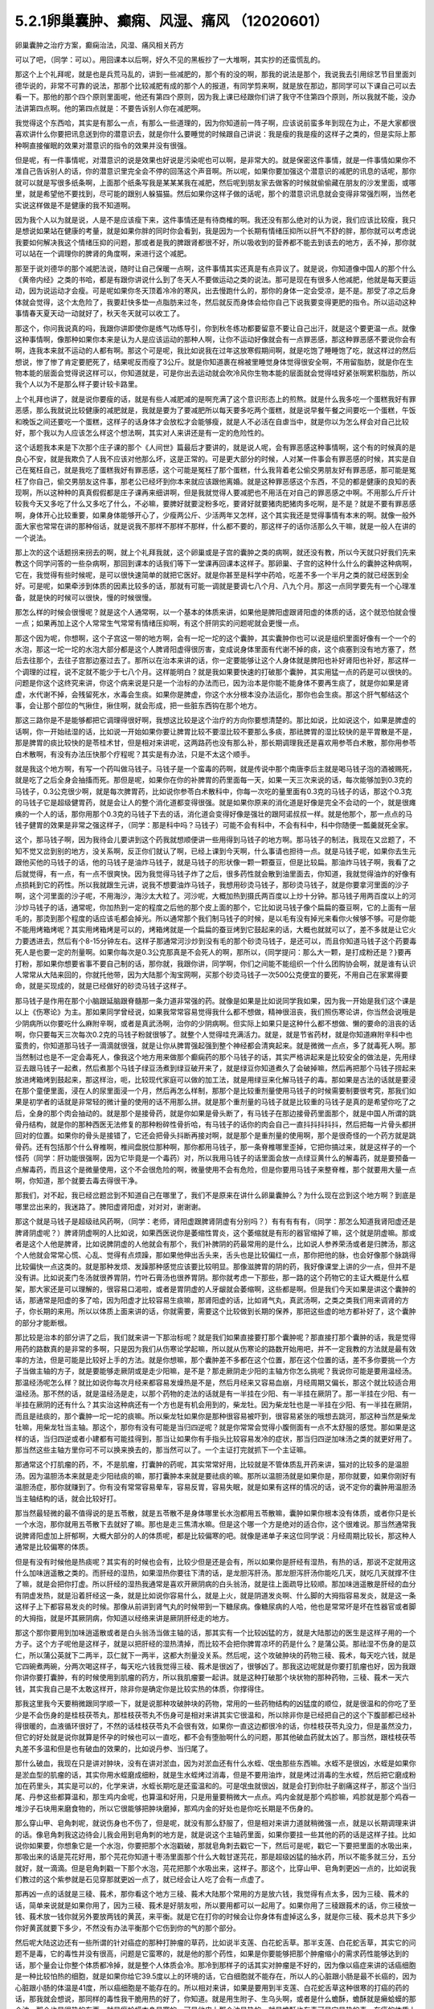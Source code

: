 5.2.1卵巢囊肿、癫痫、风湿、痛风 （12020601）
=============================================

卵巢囊肿之治疗方案，癫痫治法，风湿、痛风相关药方

可以了吧，（同学：可以）。用回课本以后啊，好久不见的黑板抄了一大堆啊，其实抄的还蛮慌乱的。

那这个上个礼拜呢，就是也是兵荒马乱的，讲到一些减肥的，那个有的没的啊，那我的说法是那个，我说我去引用综艺节目里面刘德华说的，非常不可靠的说法，那那个比较减肥有成的那个人的报道，有同学剪来啊，就是放在那边，那同学可以下课自己可以去看一下。那他的那个四个原则里面呢，他还有第四个原则，因为我上课已经跟你们讲了我守不住第四个原则，所以我就不能，没办法讲第四点啊。他的第四点就是：不要告诉别人你在减肥啊。

我觉得这个东西哈，其实是有那么一点，有那么一些道理的，因为你知道前一阵子啊，应该说前蛮多年到现在为止，不是大家都很喜欢讲什么你要把讯息送到你的潜意识去，就是你什么要睡觉的时候跟自己讲说：我是瘦的我是瘦的这样子之类的，但是实际上那种啊直接催眠的效果对潜意识的指令的效果并没有很强。

但是呢，有一件事情呢，对潜意识的说是效果也好说是污染呢也可以啊，是非常大的。就是保密这件事情，就是一件事情如果你不准自己告诉别人的话，你的潜意识里完全会不停的回荡这个声音啊。所以呢，如果你要加强这个潜意识的减肥的讯息的话呢，那你就可以就是写很多纸条啊，上面那个纸条写我是某某某我在减肥，然后呢到朋友家去做客的时候就偷偷藏在朋友的沙发里面，或哪里，就是希望他不要找到，尽可能的跟别人躲猫猫。然后如果你这样子做的话呢，那个的潜意识讯息就会变得非常强烈啊，当然老实说这样做是不是健康的我不知道啊。

因为我个人以为就是说，人是不是应该瘦下来，这件事情还是有待商榷的啊。我还没有那么绝对的认为说，我们应该比较瘦，我只是想说如果站在健康的考量，就是如果你胖的同时你会看到，我是因为一个长期有情绪压抑所以肝气不舒的胖，那你就可以考虑说我要如何解决我这个情绪压抑的问题，那或者是我的脾跟肾都很不好，所以吸收到的营养都不能去到该去的地方，丢不掉，那你就可以站在一个调理你的脾肾的角度啊，来进行这个减肥。

那至于说刘德华的那个减肥法说，随时让自己保暖一点啊，这件事情其实还真是有点异议了。就是说，你知道像中国人的那个什么《黄帝内经》之类的书哈，都是有跟你讲说什么到了冬天人不要做运动之类的说法。那可是现在有很多人他减肥，他就是每天要运动，因为说运动才会瘦。可是呢如果你冬天顶着冷冷的寒风，出去慢跑什么的，那你的身体一定会受凉，是不是。那受了凉之后身体就会觉得，这个太危险了，我要赶快多垫一点脂肪来过冬，然后就反而身体会给你自己下说我要变得更肥的指令。所以运动这种事情春天夏天动一动就好了，秋天冬天就可以收工了。

那这个，你问我说真的吗，我跟你讲即使你是练气功练导引，你到秋冬练功都要留意不要让自己出汗，就是这个要更温一点。就像这种事情啊，像那种如果你本来是认为人是应该运动的那种人啊，让你不运动好像就会有一点罪恶感，那这种罪恶感不要说你会有啊，连我本来就不运动的人都有啊。那这个可是呢，我比如说我在过年这放寒假期间啊，就是吃饱了睡睡饱了吃，就这样过的然后想说，惨了惨了肯定要肥死了，结果呢反而瘦了3公斤。就是你知道裹在棉被里睡觉身体觉得很安全啊，不用留脂肪，就是你在生物本能的层面会觉得说这样可以，你知道就是，可是你出去运动就会吹冷风你生物本能的层面就会觉得哇好紧张啊累积脂肪，所以我个人以为不是那么样子要计较卡路里。

上个礼拜也讲了，就是说你要瘦的话，就是有些人减肥减的是啊充满了这个意识形态上的煎熬。就是什么我多吃一个蛋糕我好有罪恶感，那么我就说比较健康的减肥就是，我就是要为了要减肥所以每天要多吃两个蛋糕，就是说早餐午餐之间要吃一个蛋糕，午饭和晚饭之间还要吃一个蛋糕，这样子的话身体才会放松才会能够瘦，就是人不必活在自虐当中，就是你以为怎么样会对自己比较好，那个我以为人应该怎么样这个想法啊，其实对人来讲还是有一定的危险性的。

这个话题我本来是下次那个庄子课的那个《人间世》篇最后才要讲的，就是说人呢，会有罪恶感这种事情啊，这个有的时候真的是良心不安，就是我欺负了人我不应该对他那么坏，这是正常的。可是更大部分的时候，人对某一件事会有罪恶感的时候，其实是自己在冤枉自己，就是我吃了蛋糕我好有罪恶感，这个可能是冤枉了那个蛋糕，什么我背着老公偷交男朋友好有罪恶感，那可能是冤枉了你自己，偷交男朋友这件事，那老公已经坏到你本来就应该跟他离婚。就是这种罪恶感这个东西，不见的都是健康的良知的表现啊，所以这种种的真真假假都是庄子课再来细讲啊，但是我就觉得人要减肥也不用活在对自己的罪恶感之中啊。不用那么斤斤计较我今天又多吃了什么又多吃了什么，不必嘛，要脾好就要淀粉多吃，要肾好就要猪肉肥猪肉多吃啊，是不是？就是不要有罪恶感啊，身体开心比较重要，如果身体能够开心了，少瘦两公斤、少活两年又怎样，这个其实我还是觉得事情有本末的啊。就像一般外面大家也常常在讲的那种俗话，就是说我不那样不那样不那样，什么都不要的，那这样子的话你活那么久干嘛，就是一般人在讲的一个说法。

那上次的这个话题拐来拐去的啊，就上个礼拜我就，这个卵巢或是子宫的囊肿之类的病啊，就还没有教，所以今天就只好我们先来教这个同学问答的一些杂病啊，那回到课本的话我们等下一堂课再回课本这样子。那卵巢、子宫的这种什么什么的囊肿这种病啊，它在，我觉得有些时候呢，是可以很快速简单的就把它医好。就是你甚至是科学中药哈，吃差不多一个半月之类的就已经医到全好。可是呢，如果牵涉到体质的因素比较多的话，那就有可能一调就是要调七八个月、八九个月。那这一点同学要先有一个心理准备，就是快的时候可以很快，慢的时候很慢。

那怎么样的时候会很慢呢？就是这个人通常啊，以一个基本的体质来讲，如果他是脾阳虚跟肾阳虚的体质的话，这个就恐怕就会慢一点；如果再加上这个人常常生气常常有情绪压抑啊，有这个肝阴实的问题呢就会更慢一点。

那这个因为呢，你想啊，这个子宫这一带的地方啊，会有一坨一坨的这个囊肿，其实囊肿你也可以说是组织里面好像有一个一个的水泡，那这一坨一坨的水泡大部分都是这个人脾肾阳虚得很厉害，变成说身体里面有代谢不掉的痰，这个痰塞到没有地方塞了，然后去往那个，去往子宫那边塞过去了。那所以在治本来讲的话，你一定要能够让这个人身体就是脾阳也补好肾阳也补好，那这样一个调理的过程，说不定就不能少于七八个月。这样能明白？就是我如果要快速的打破那个囊肿，其实用猛一点的药是可以很快的。问题是你这个这终究来讲，你这个病来说是只是一个治标的办法而已，因为治本是你能不能身体不要再生痰了，就是你如果是肾虚，水代谢不掉，会残留死水，水毒会生痰。如果你是脾虚，你这个水分根本没办法运化，那你也会生痰。那这个肝气郁结这个事，会让那个部位的气揪住，揪住啊，就会形成，把一些脏东西钩在那个地方。

那这三路你是不是能够都把它调理得很好啊，我想这比较是这个治疗的方向你要想清楚的。那比如说，比如说这个，如果是脾虚的话啊，你一开始祛湿的话，比如说一开始如果你要让脾胃比较不要湿比较不要那么多痰，那祛脾胃的湿比较快的是平胃散是不是，那是脾胃的痰比较快的是苓桂术甘，但是相对来讲呢，这两路药也没有那么补，那长期调理我还是喜欢用参苓白术散，那你用参苓白术散啊，有没有办法压快那个疗程呢？其实是有办法，只是不太这个顺手。

就是我这个地方啊，有写一个药叫做马钱子。马钱子是一个蛮毒的药啊，就是传说中那个南唐李后主就是喝马钱子泡的酒被赐死，就是吃了之后全身会抽搐而死。那但是呢，如果你在你的补脾胃的药里面每一天，如果一天三次来说的话，每次能够加到0.3克的马钱子，0.3公克很少啊，就是每次脾胃药，比如说你参苓白术散科中，你每一次吃的量里面有0.3克的马钱子的话，那这个0.3克的马钱子它是超级健胃药，就是会让人的整个消化道都变得很强。就是如果你原来的消化道是好像是完全不会动的一个，就是很瘫痪的一个人的话，那你用那个0.3克的马钱子下去的话，消化道会变得好像是强壮的跟阿诺叔叔一样。就是他那个，那一点点的马钱子健胃的效果是非常之强这样子，（同学：那是科中吗？马钱子）可能不会有科中，不会有科中，科中你随便一瓢羹就死全家。

这个，那马钱子啊，因为我待会儿要讲到这个药我就想顺便讲一些用得到马钱子的地方啊。那马钱子的制法，我现在又岔题了，不知不觉又岔到别的地方，没关系啊，反正你们就认了啊，已经上课到今天啊，什么事请也担待一点。就是马钱子呢，如果你去生元跟他买他的马钱子的话，他的马钱子是油炸马钱子，就是马钱子的形状像一颗一颗蚕豆，但是比较扁。那油炸马钱子啊，我看了之后就觉得，有一点，有一点不很爽快。因为我觉得马钱子炸了之后，很多药性就会散到油里面去，你知道，我就觉得油炸的好像有点损耗到它的药性。所以我就跟生元讲，说我不想要油炸马钱子，我想用砂烫马钱子，那砂烫马钱子，就是你要拿河里面的沙子啊，这个河里面的沙子呢，不用海沙，海沙太大粒了。河沙呢，大概加热到摄氏两百度以上炒十分钟。那马钱子用两百度以上的河沙炒马钱子的话，通常呢，你加热到一定的程度之后他的那个皮上面的那个，它比如说马钱子像个扁扁的蚕豆啊，它的上面有一层毛的，那烫到那个程度的话应该毛都会掉光。所以通常那个我们制马钱子的时候，是以毛有没有掉光来看你火候够不够。可是你能不能用烤箱烤呢？其实用烤箱烤是可以的，烤箱烤就是一个扁扁的蚕豆烤到它鼓起来的话，大概也就就可以了，差不多就是让它火力要透进去，然后有个8-15分钟左右。这样子那通常河沙炒到没有毛的那个砂烫马钱子，是还可以，而且你知道马钱子这个药要毒死人是也要一定的剂量啊。如果你每次是0.3公克那真是不会死人的啊，那所以，{同学提问：那么大一颗，是打成粉还是？}要再打粉，那如果你想要省事不要自己制的话，那你就，我跟你讲，同学啊，你们之间能不能组织一个什么团购协会啊，就是谁有认识人常常从大陆来回的，你就托他带，因为大陆那个淘宝网啊，买那个砂烫马钱子一次500公克便宜的要死，不用自己在家累得要命，就是买现成的，就是已经做好的砂烫马钱子这样子。

那马钱子是作用在那个小脑跟延脑跟脊髓那一条力道非常强的药。就像是如果是比如说同学我如果，因为我一开始是我们这个课是以上《伤寒论》为主。那如果同学曾经说，如果我常常容易觉得我什么都不想做，精神很沮丧，我们照伤寒论讲，你当然会说哦是少阴病所以你要吃什么麻附辛啊，或者是真武汤啊，治你的少阴病啊。但实际上如果只是这种什么都不想做、懒的要命的沮丧的话啊，你只要每天三次每次0.2克的马钱子粉就很够了。就整个人觉得哇充满活力。就是，就是节省药材，就是你知道麻附辛科中也蛮贵的，你知道那马钱子一滴滴就很强，就是让你从脾胃强起强到整个神经都会清爽起来。就是微微一点点，多了就毒死人啊。那当然制过也是不一定会毒死人，像我这个地方用来做那个癫痫药的那个马钱子的话，其实严格讲起来是比较安全的做法是，先用绿豆去跟马钱子一起煮，然后煮那个马钱子绿豆汤煮到绿豆破开来了，就是绿豆你知道煮久了会破掉嘛，然后再把那个马钱子捞起来放进烤箱烤到鼓起来，那这样治，呃，比较现代家庭可以做的加工法，就是用绿豆来化解马钱子的毒。那如果是古法的话就是要浸在那个童便里面，浸在人的尿里面浸一个月，然后再怎么样制，那那个是比较重剂量使用马钱子的时候需要制要很考究，那我们如果是初学者的话就是非常轻的微计量的使用的话不用那么拼。就是那个重剂量的马钱子就是比较重的马钱子是真的是希望你吃了之后，全身的那个肉会抽动的。就是那个是接骨药，就是你如果是骨头断了，有马钱子在那边接骨药里面那个，就是中国人所谓的跳骨丹结构，就是你的那种西医无法修复的那种粉碎性骨折哈，有马钱子的话你的肉会自己一直抖抖抖抖抖，然后把每一片骨头都拼回对的位置。如果你的骨头是接错了，它还会把骨头抖断再接对啊，就是那个是重剂量的使用啊，那个是很奇怪的一个药方就是跳骨药。还有包括那个什么脊椎啊，椎间盘脱位那种啊，那你都用马钱子，那一条脊椎哪里歪掉，它把你搞过来，就是这样子的一个怪药（同学：肝功能很强啊，因为它毕竟是一个毒药）对，所以我用马钱子的话里面会放一点绿豆黄什么的解毒药，就是要预备一点解毒药，而且这个是微量使用，这个不会很危险的啊，微量使用不会有危险，但是你要用马钱子来整脊椎，那个就要用大量一点啊，你知道，那个就要去毒去得很干净。

那我们，对不起，我已经岔题岔到不知道自己在哪里了，我们不是原来在讲什么卵巢囊肿么？为什么现在岔到这个地方啊？到底是哪里岔出来的，我迷路了。脾阳虚肾阳虚，对对对，谢谢谢。

那这个就是马钱子是超级祛风药啊，（同学：老师，肾阳虚跟脾肾阴虚有分别吗？）有有有有有，（同学：那怎么知道我肾阳虚还是脾肾阴虚呢？）脾肾阴虚啊的人比如说，如果西医说你是萎缩性胃炎，这个萎缩就是有形的器官缩掉了嘛，这个就是阴虚嘛。那或者是这个人他是脾肾，比如说脾阴虚的人他就会有那个，我们补脾阴的药最常用的是什么，比如说人参养荣汤或者是归脾汤，那这个人他就会常常心慌、心乱、觉得有点烦躁，那如果他伸出舌头来，舌头也是比较偏红一点，那你把他的脉，也会好像那个脉跳得比较偏快一点这类的。就是那种发烦、发躁那种感觉应该要比较明显。那像滋脾胃的阴的药，我好像课堂上讲的少一点，但并不是没有讲。比如说麦门冬汤就很养胃阴，竹叶石膏汤也很养胃阴。那你就考虑一下那些，那一路的这个药物它的主证大概是什么框架，那大家还是可以理解的，很容易口渴啦，或者是胃阴虚的人牙龈就会萎缩啊，这些都是啊。但是我们今天如果是讲这个囊肿的话，那通常是阳虚的多了哈，因为阳虚才比较容易生痰嘛，那肾阳虚的话，比如肾气丸，真武汤啊，之类之类我们用来调肾的方子，你长期的来用。所以以体质上面来讲的话，你就需要，需要这个比较做到长期的保养，那把这些虚的地方都补好了，这个囊肿的部分才能断根。

那比较是治本的部分讲了之后，我们就来讲一下那治标呢？就是我们如果直接要打那个囊肿呢？那直接打那个囊肿的话，我是觉得用药的路数真的是非常的多啊，只是因为我们从伤寒论学起嘛，所以就从伤寒论的路数开始用吧，并不一定我教的方法就是最有效率的方法，但是可能是比较好上手的方法。就是你想嘛，那个囊肿差不多都在这个位置，那在这个位置的话，差不多你要挑一个方子当做主轴的方子，就是要能够走厥阴或是走少阳嘛，是不是？那走厥阴走少阳的主轴方你怎么挑呢？我说你可能是要用温经汤。那温经汤呢怎么样？就比如说你每次月经来都容易发燥热是不是，然后月经来又容易血崩，月经周期又偏长，那这个就比较适合用温经汤。那不然的话，就是温经汤是走，以那个药物的走法的话就是有一半挂在少阳、有一半挂在厥阴了。那一半挂在少阳、有一半挂在厥阴的还有什么？其实治这种病还有一个方也是有机会用到的，柴龙牡。因为柴龙牡也是一半挂在少阳、有一半挂在厥阴，而且是祛痰的，那个囊肿一坨一坨的痰嘛。所以柴龙牡如果你是那种很容易被吓到，很容易紧张的哦想去跳河，那这种当然是柴龙牡嘛，用柴龙牡当主轴。那这个，那你有没有可能是当归四逆呢？就是你常常会觉得小腹侧面有一点不太舒服的感觉。那如果是这样的话，当归四逆或者小建都有可能挂得到，那当让如果你有手指头比较容易发冷的症状，那当归四逆加味汤之类的就更好用了。那当然这些主轴方里你可不可以换来换去的，那当然可以了。一个主证打完就抓下一个主证嘛。

那通常这个打肌瘤的药，不，不是肌瘤，打囊肿的药呢，其实常常好用，比较就是不管体质乱开药来讲，猫对的比较多的是温胆汤。因为温胆汤本来就是走少阳祛痰的嘛，那打囊肿本来就是要祛痰的嘛。那所以温胆汤就是如果你是，那你就要，如果你刚好有温胆汤症，那你就赚到了。你有没有常常容易晕车，容易反胃，容易失眠，就是如果有这样的情况的话，说不定你的囊肿用温胆汤当主轴结构的话，就会比较好打。

那当然最轻微的最不值得说的是五苓散，就是五苓散不是身体哪里长水泡都用五苓散嘛，囊肿如果你根本没有体质，或者你只是长一个水泡，那你就用五苓散下去就好了嘛。那也是走三焦清水嘛。但是这个哪一个方是绝对的适合你，这个很难说。那当然通常我说脾肾阳虚加上肝郁啊，大概大部分的人的体质呢，都是比较偏寒的吧。就像是递单子来这位同学说：月经周期比较长，那这种人通常是比较偏寒的体质。

但是有没有时候他是热痰呢？其实有的时候也会有，比较少但是还是会有，所以如果你是肝经有湿热，有热的话，那说不定就用这什么加味逍遥散之类的。而肝经的湿热，如果湿热你要往下清的话，是龙胆泻肝汤。那龙胆泻肝汤你能吃几天，就吃几天就撑不住了嘛，就是会把你打虚。所以肝经的湿热我通常是喜欢开厥阴病的白头翁汤，就是往上面疏导比较顺。那加味逍遥散是肝经的血分有阴虚发热，就是沿着肝经这一条，就是比如说你容易什么，就是上火，就是阴道发炎啊、什么脚的大拇指容易发炎，就是这一条这样子上下都容易发炎的时候。那像从前讲到肾气丸的时候带到一下糖尿病。像糖尿病的人哈，他也是常常坏是坏在性器官或者脚的大拇指，就是坏其厥阴病，你知道以经络来讲是厥阴肝经走的地方。

那这个那你要用到加味逍遥散或者是白头翁汤当做主轴的话，那其实有一个比较凶猛的方，就是大陆那边的医生是这样子用的一个方子。这个方子呢他是这样子，就是以把肝经的湿热清掉，而比较不会把你脾胃凉坏的药是什么？是蒲公英。那祛湿不伤身的是苡仁，所以蒲公英就下二两半，苡仁就下一两半，这都大剂量没关系。然后呢，这个攻破肿块的药物三稜、莪术，每天吃六钱，就是它四碗煮两碗，分两次喝这样子，每天吃六钱我觉得三稜、莪术是很凶了，很够凶了。那我这边呢就是你要打肌瘤也好，因为我跟你讲你要打囊肿，有的时候使用到肌瘤的药方，所以我肌瘤要一起讲。就是这种打破那个块状物的那种药物，三稜、莪术一天六钱，其实我自己是不太敢这样开，除非你是确定你是比较实热的体质，你撑得住。

那我这里我今天要稍微跟同学顺一下，就是说那种攻破肿块的药物，常用的一些药物结构的凶猛度的顺位，就是很温和的你吃了至少是不会伤身的是桂枝茯苓丸，那桂枝茯苓丸不伤身可是相对来讲其实它很温和，所以除非你是已经把自己的这个下腹部都已经补得很暖的，血液循环很好了，不然的话桂枝茯苓丸不会很有效，如果你一直这边都很冷的话，你桂枝茯苓丸没力，但是虽然没力，但它的好处就是说你就算是怀孕的时候也可以一直吃，都不会有堕胎啊什么的问题，那其他破血药就太凶了。那当然，跟桂枝茯苓丸差不多温和但是也有破血的效果的，比如说丹参、当归尾了。

那什么破血，我现在只是讲对肿块，没有在讲对淤血，因为对淤血还有什么水蛭、氓虫那些东西嘛。水蛭不是很凶，水蛭是如果你是淤血型的肌瘤的话，其实你用水蛭磨成细粉，就是生水蛭烤过消毒，但是不要用油炸，就是烤过消毒的生水蛭，然后把它磨成粉加在药里头，其实是可以的，化学来讲，水蛭长期吃是还蛮温和的。可是氓虫就很凶，就是会打到你肚子剧痛这样子，那这个当归尾、丹参这些都算温和，那生鸡内金呢，也算温和好用，只是用量要稍微大一点点。鸡内金就是那个鸡胗嘛，鸡胗就是那个鸡吞一堆沙子石块用来磨食物的，所以它很能够把肿块磨掉，那鸡内金的好处也是你吃长期是不伤身的。

那么穿山甲、皂角刺呢，就说伤身也不伤了，但是呢，就没有那么舒服了，但是相对来讲力道就稍微强一点，就是以长期调理来讲的话。像皂角刺我这边待会儿我会用到皂角刺的地方是，就是说这个主轴药里面，如果你要挂一些其他的药的话是这样子挂。比如说你如果要，你想象它是一个水泡，你要把那个水泡戳破，那就皂角刺去戳它一下，然后可是呢，戳它一下要把里面的水吸出来，那吸出来的话是芫花好用，那个芫花你知道十枣汤里面那个什么大戟甘遂芫花，那是超级凶猛的抽水药，所以不能多就三分，五分就好，就一滴滴。但是皂角刺戳一下那个水泡，芫花把那个水吸出来，这样子。那这个，比穿山甲、皂角刺更凶一点的，比如说我们教过的这个紫参就是石见穿那就更凶一点了，就已经会让人吃了会有一点虚了。

那再凶一点的话就是三稜、莪术，那你看这个地方三稜、莪术大陆那个常用的方是放六钱，我觉得有点太多，因为三稜、莪术的话，简单来说就是如果你用了，因为三稜、莪术是好朋友啦，所以要用都可以一起用了。如果你用了三稜跟莪术的话，你三稜放一钱、莪术放一钱你就另外要放两钱的黄芪，来平衡。就是它在打你的时候会让你身体有虚掉这么多，就是你三稜、莪术总共下多少你好黄芪就要下多少，不然没有办法平衡那个它伤到你的气的那个部分。

然后呢大陆这边还有一些所谓的针对癌症的那种打肿瘤的草药，比如说半支莲、白花蛇舌草。那半支莲、白花蛇舌草，其实它的问题不是毒，它的毒性并没有很高，问题是它蛮寒的，就是他的那个药性，如果是你要能够把那个肿瘤缩小的需求药性能够达到的话，那个量会让你整个体质都冷掉，就是整个人体质会冷。那冷到那样子的话其实对肿瘤是不好的，因为像以癌症来讲的话癌细胞是一种比较怕热的细胞，就是如果你给它39.5度以上的环境的话，它白细胞就不能存在，所以人的心脏跟小肠是最不长癌的，因为心脏跟小肠的体温是41度，所以癌细胞是不能存在的。所以相对来讲，如果是要用到半支莲、白花蛇舌草这种很寒的打癌的药的话，那我就会想说，那同样的毒性我干脆用热的好了，你知道。就是用生附子、生乌头啊，或者是什么蟾酥，蟾酥就是癞蛤蟆的那个油，那个也是很热的东西。就是癞蛤蟆本身是寒的，可是他皮上那个油是热的。就是蟾酥也有毒可是它是热的毒，在癌的体质上是比较好。

那至于说雷公藤这种抗癌的药草的话，那雷公藤是根本本身就是很毒的草药，那你用雷公藤的话，我建议你还不如好好地躺进豪华的西医院做化疗，做手术算了。你知道就是以得失来讲，吃中药没有比较赚，有这种让人觉得为什么要吃中药，没有比较好啊。

大概是这样的一个顺位，所以这个方子它三稜、莪术用六钱，我就觉得有病则病受之。也就是说你如果你用的是这个方的话，那他的疗程是十五天一个疗程。首先这是肝有湿热的啊，就如果你是寒的体质，这个方说不定就根本不适合了，但是你就以十五天为一个疗程，你吃了十五天，那你如果觉得好像有哪里有虚到，你赶快喝一点黄芪水什么的补起来，然后呢你十五天之后赶快去西医院。请问检查这个囊肿西医院是怎么检查？是超音波还是照什么东西？（同学：超音波啊）怎么检查？就是你就十五天之后去西医院做个检查，看看有没有小一半。如果没有小一半就算不对路，你就不要用这个方了。就是第十五天你就要去看看有没有实际疗效，没有的话就没有那么好用。

那如果你用我们已经学过的主轴方来挂药的话，那你说那个地方是一坨痰，那祛痰的药嘛，你里面放一点生半夏、生天南星。天南星比较凶一点，所以我通常不会放到这么多，我就只放少一点就可以了。就是半夏祛水水痰，天南星祛风痰，白芥子祛皮里膜外痰，就是这种祛痰药可以放点。因为这种主轴药方你可能是喝很久的。所以就挂的不用太多。

那如果有一坨脏器，如果一坨硬邦邦的块状物的话，那你不要用有毒的药的话，让块状物软下来，那还是生牡蛎壳跟海藻的搭配是很好用的。就是一坨痰块的情况，那牡蛎壳和海藻是可以加的。

那祛湿的话，仙鹤草是，其实祛湿啊，土茯苓跟仙鹤草你说祛湿，不如说是祛风了。那仙鹤草比较是能够祛湿又能祛血里面的风，那土茯苓我加的话就是加六钱起跳。那土茯苓这个药我很喜欢，因为土茯苓在祛湿的时候它那个祛风祛湿的效果虽然不强烈，可是这个药可以钻到很深。也就是说如果一个人他的头痛，是那种头壳里面在痛上的那种头痛，那种通常我们称之为头风。那头风病那个脑子里面有风，要用土茯苓才能把脑子里面的风勾出来。所以以剔骨搜风的药性来讲，土茯苓好。那当然你说剔骨搜风我能不能用别的药，可以啊，蜈蚣也剔骨搜风啊，可是蜈蚣你能吃几条？就是好像很多人用土茯苓比较温和的像吃芋头一样不是很好嘛，所以我就觉得土茯苓不错，那土茯苓以剔骨搜风来讲六钱够了，如果以治那个梅毒来讲用到一两以上。那仙鹤草是血里面的风跟湿都能够抽掉，所以这样子的话这个搭配可以。

那至于说这个地方有淤，你说是淤血有时候是气不通造成的，那你要顺气，那顺气的话，我想菖蒲益母草香附加在一起都是可以的。那你要加一点绿橘子皮陈皮青皮都可以。那抽水的话，我刚刚讲了皂角刺、醋炒芫花再加一点猪苓，就是同样是利水：茯苓比较是去利那个水运转的能量，那猪苓比较是利那个有形的水，所以猪苓二钱也可以放下去。

那所以呢，如果你是要治这个，一个卵巢囊肿，如果要从体质调起的话，这个话我今天只能关起门在自己班上讲。如果你是一个医生去给一个人开药，跟他讲说，你要吃这个煎剂，然后另外科中要吃补脾胃跟补肾的药，然后还要每天要吞这个药丸。那病人会觉得太麻烦了吧，病人会觉得我根本撑不住这个漫长的七个月，我到底要吃多少药啊，药都吃得比饭多了。所以也只能够就是关起门来我私房话讲一讲，就是你必须主证要抓的很精准，然后呢能够把这些药一个一个都让它们到位。然后每吃一段短时间就去西医院让人家帮你做一次诊察，看看有没有改善。如果吃了一个月两个月都没有改善的话，一定要稍微反省一下：是不是我总用药的路数没有用得很好这样子。

那因为说到囊肿其实也是要套用到那个治肌瘤的方子，所以子宫肌瘤的方子我也顺便说一下，因为这个药吃也是得吃的。就是我们如果是学经方呢，大概最基本常识就是说，子宫肌瘤就用桂枝茯苓丸，可是呢，我就说桂枝茯苓丸呢，你体质不够暖就不太有用。所以如果你要让自己暖一点，我曾经跟莹莹说你要不要去配一个那个什么日本《医心方》里面那个温白丸，那个用巴豆做的很热的药丸，你就掺到桂枝茯苓丸里面，总之要让你热起来。（同学提问。。。）巴豆会拉肚子，可是很热。就是十颗里面混一颗温白丸之类的。那不然的话你要常常吃什么当归四逆加味汤、当归生姜羊肉汤，如果是子宫后屈的话用少阴篇的白通汤，就是说这种暖下焦的汤剂，把下焦都暖起来才能够打。

那当然你的汤剂如果是肌瘤的话比较适合选择的汤剂是桂枝系的，因为那桂枝这个药，比较能够走通那些血管，长期调理用桂枝系的。什么是桂枝系的？比如说当归四逆就是桂枝系的，温经汤也是桂枝系的。就是用这个来补暖你，当然是抓主证开了啊。那如果你能够长期吃这个能够暖子宫的药的话，那基本的桂枝茯苓丸我白芍要再换一点赤芍药，就是差不多这个比例下去。那有一个方子呢，是《黄帝内经》里面治疗这个血虚又血崩的方，那个方呢叫做乌贼四芦茹一。那乌贼就是那个海螵蛸，乌贼鱼骨。那芦茹呢叫茜草，那可是黄帝内经里面的乌贼鱼骨茜草丸，有一点gaogang（台语）。就是他是要用鲍鱼汁然后跟雀卵，麻雀蛋之类的东西来糊丸。那我就觉得不要了不要了，那我们今天呢没有鲍鱼汁怎么办呢？那就给他一点补血的东西意思意思身体也就高兴了，就是送你的身体吃药纯金的不能给，给点镀金的他也高兴。就是，那镀金的是什么？就是放一点阿胶之类的东西。那我写XX胶是这样子，如果最近阿胶很贵鹿角胶比较便宜，你就放鹿角胶。如果最近鹿角胶很贵阿胶比较便宜，你就放阿胶。那那个阿胶有很多就是牛皮胶做的嘛，所以我在抄方的时候莹莹就在讲干脆放QQ小熊糖算了。因为美国人的那个明胶粉是牛骨头熬出来的也是牛胶，是不是要放QQ糖我不知道啊。

那所以呢，就是加个什么胶，鹿角胶或是阿胶，那这样乌贼鱼骨茜草加一个什么胶它的药效就可以出来。那加了这个之后呢，这个桂枝茯苓丸本身打肌瘤的力道就会再上一层，就是加味。然后，那穿山甲呢，反正打肌瘤穿山甲总是很对到路的药嘛，是不是，而且又是破血药里面比较不伤的，而且到穿山甲为止都还不会伤到人，再下去就会比较伤害到人。那你可能会说穿山甲不是保育类动物吗？那保育类那你如果跟药局不熟的话，就叫助教替你去配了，是拜托助教不是叫助教啊，就是请求助教帮你帮你去配，那如果你跟药局熟的话，你自己去配也没关系，因为你知道我们中药铺帮人配这种药丸。因为这些是做药丸呐，然后每天吃三把，每把30颗左右那样子做药丸是这样。

如果你这个药丸根本没有效，人家吃了两次三次就觉得真是没用的东西，就丢掉了，就不吃了，那其实药店根本不会担心。可是万一你这个要很有效那就会有人吃了拿去化验，那这个时候呢，中药房愿不愿意帮你配这个药的关键就在于化不化验得出来。简单来讲就是如果是放矿物药的东西，那个违禁品就会验的出来，比如说你放了朱砂什么的他一定验的出来，所以中药房他一定不会愿意帮你放。可是如果你放动物药，比如说什么违禁的穿山甲、违禁的象皮、或者是违禁的什么高级动物，羚羊角啊什么东西的，那个都验不出来。化验的时候没办法验出这个成分是穿山甲，这个成分是大象，这个成分是犀牛，他们没有办法这样验的。所以那个动物药你真的要放到药丸里面去，其实药局都还是可以帮你调到货放进去，大约是这个原则。矿物药就比较麻烦一点，万一验出来的话人家要搞那间药局的话可以直接让那个药局一直吃官司。所以药局要保护自己。

至于说如果你的子宫肌瘤可能跟你的情绪面有关系的话，那你疏肝的药还是可以加强的。那鳖甲在傅青主、陈士铎那一派里面，他们打肌瘤他们是喜欢用鳖甲跟荸荠一起用，那荸荠的话如果你是找生元配药丸的话，你就菜市场买荸荠，然后送去他们那边切片烘干再入药。因为荸荠要连皮用，就是黑黑的那个皮，不要去掉，你不要买那个削得很漂亮的白荸荠啊，要连皮的。那荸荠要烘干，比如说你这个药丸要几两几两这样，如果你要三两的话，荸荠要买差不多一斤去烘。因为荸荠它湿的烘成干的重量差不多要缩去四分之一左右，三分之一到四分之一之间。所以要给他多一点去烘。那这些全部都做进来，然后如果是要打肌瘤的话你吃这个药丸，然后吃一个能够调你体质暖你的下焦的汤剂，那这样子胜算还不错了。这个是以肌瘤讲。那如果是打囊肿的话就是这一路的药跟这个药丸你都吃。听起来好撑，我也是这么觉得，就是好像吃的药太多了。

（同学：老师，马钱子可不可以直接吃，因为生马钱子我不知道…）马钱子如果你是要当做健胃药或者是提神要的话，那你就可以每次这样0.2公克0.3公克这样子白水吞没关系，（同学：要不要制过？）要制过，（同学：那一定要制过），生的还是太毒了，要用制的。（同学提问：所以我们要去买是人家炙过，还是要自己制，到生元如果去买的话）生元卖的都是制过的，只是你要跟他们，（同学：油炸的吧？）生元是油炸，(同学：哦，也是炸的)，你可以拜托他砂烫。我是觉得比较简单的方法就是大陆淘宝网，那个砂烫马钱子就买几斤进来同学大家分一分。你们大家有谁有认识的最近会从大陆回来的举个手好不好，（同学：我会去西安）你会去西安，那你就在网路上刷卡叫他寄到你西安的旅馆就OK了。对，就是淘宝网有谁会用？（同学：没有，淘，宝贝的宝吗？）对啊，（同学：淘金的淘吗？），淘气的淘，三点水的淘。那里面好多我们这边没有的药材，那边都是好便宜啊，什么一斤人民币四块。他们一斤是500克，我们每一斤是600克，不过他们500g人民币四块五块真的好好用的感觉。

（同学提问：老师请问一下，马钱子它可以除胃疼，……）对超级健胃药，如果是那个延脑有问题或者是小脑发育不好那种病，你的补药里头都要放点马钱子。马钱子是这样子，用马钱子的药你一开始不用吃多，因为马钱子是吃着吃着，如果那个量，再要你中毒以前你会觉得你身上有肌肉再跳，就是你要中毒以前你会感觉出来。比如说你一开始你只吃0.1你慢慢加嘛。那因为你也不知道这家它制得好不好。因为制得好跟制得不好毒性还是有差别，可是如果你吃到要中毒之前，你会觉得这个脸皮这样子里面有肉在一抽一抽，或者是觉得这个手脚的肌肉会这样一抽一抽，那这样子就知道快要中毒了，那就不要超过这个量。这样好不好，就是要自己用试的。那当然如果是要矫正脊椎，那个麻附辛挂马钱子的那个做法，就是科中麻附辛加马钱子，那那个的话就可能你要勇敢地吃多一点，就是让你觉得背上有一抽一抽的才能矫脊椎，它是作用在这一路神经上面非常强的药，但是它本身非常的祛风药。而它祛风的时候它会让你的肠胃变得很活泼。所以你那个补脾胃的药如果你加一点马钱子的话，它补脾胃的力道就会整个进去。然后让脾胃强的很快。就是可能你，比如说你通常调补脾胃的方，我随便说是，比如说参苓白术散之类的，你调补脾胃可能要调四个月，那可能你加了点马钱子这个超级强胃药的话，可能你的调理期就可以缩到差不多一个月又三个礼拜左右。

（同学提问：这个所谓的脊椎，那个调整是什么意思？）有的人可能脊椎侧弯之类的，用这一类的药，就是通常是麻附辛结构加马钱子之类的。但是剂量上来讲你还是要依各家马钱子不同做微微的调整好不好。比如说你科学中药麻黄附子细辛汤你用2克，可是马钱子你要用零点几克，要看每一家的不一样。（同学提问：大陆不能直接寄台湾啊？）大陆那边的那个网路卖药不能直接寄台湾，但是如果你大陆有认识的人亲戚朋友帮你收了件之后他打一个包裹寄来台湾可以。

（同学提问：参苓白术散要用什么药？）科中就好了（同学提问：那个yangmei的老师说过，他说要生的比较好）这样子讲是有对的，因为参苓白术散里面的药物，比如说像山药里面有很多重要的效素，你用生药打粉那个效素可以保留，你用煮过的煎剂浓缩的科中那些部分就没有了。所以这样讲是对的，用打粉的是对的。

那这边这一部分讲完了呢，我就想跟同学再顺便讲一个事情。就是因为班上有同学是因为动过脑部的手术，所以就是一直要吃抗癫痫的药。那这个情况我觉得癫痫的西药要切换回中药，其实不是那么高的难度了。所以我觉得可以顺便讲一下。而且讲的话其实要跟同学讲的是我们有一些有毒的药物，我们怎么样开来分散风险。你知道，就是说要落落长开这么一大堆，其实要用有效药物的话你可能马钱子，或者是，因为治癫痫一定要用的药可能四、五位搭配起来效果就很够。可是呢，可能那四、五味都有一点太毒，那相对来讲我要跟同学讲的就是，你可以把那种有毒的药分成三、四种不同的有毒的药，那每一种的毒不一样，身体的负担就会减小，这样能够明白吗？就是比如说你全部放蜈蚣可能就显得蜈蚣太毒。可是呢你如果蜈蚣只放一，但是你又放蝎子又放乌梢蛇那这样子的话，就那个三个加起来毒就会降低，这样明白我的意思。所以比如说这个药呢，最多的是马钱子。但是如果，因为癫痫的话我们中医都是说头里面有风痰。那这个风痰会上去的话有人认为是从肝上去的，所以说不定有人会说是肝经风痰。如果是小孩子发癫痫的话，那应该是刚开始有癫痫的小朋友的话大概用柴龙牡就可以了，就是肝胆那边上去的风痰这样子。可是人的大脑的种种机能，就是大脑里面会有痰造成异常放电这种现象，大脑的机能中医在定义上我们又把它定义成灵魂的心。灵魂的心是我们西医说的大脑的功能。所以一些安神的药也是要放，就是安心的药，底下有一些。

那你说是肝经还是心经，我们姑且这样说，你的脑子里面有痰，你一定要想会造成你的抽搐等等的症状。这个痰我们就会加一个风，叫做风痰。所以你要怎么样能够把脑子里面的痰弄下来。当然同学的情况是因为是手术过后的，那当然你可以说是手术在动的时候挖坏水管了， 所以他会有痰积在那边，如果是手术过后的话那你同时也要吃大黄蛰虫丸，比较被挖坏的地方，大黄蛰虫丸比较有修复而且化瘀的功能。但是已经挖坏的水管好像有水渗出来，造成好像有脑部的异常放电的这种癫痫的话，那还是从风痰的角度来看。那你说马钱子，因为全部这些药做成药丸，我马钱子放三是觉得马钱子的毒是一个好的指标，就是你一天可以吃多少颗，你以最高剂量，也就是那个毒会先发的马钱子当做是指标，这样明白吗？也就是如果你通常这个药是晚上睡前，差不多做成药丸你吃10颗左右，不用多。然后呢，如果10颗你觉得一点都没有肌肉抽的感觉，你加到12颗加到13颗也没有关系，反正一天一次，你想要吃两次也可以，早上6颗，晚上8颗也没关系。但是这个药丸就是很小剂量的吃，那它的毒性就会分散风险。因为要把西药丸完全切换回来，这个疗程差不多要一年多一点，就是没有很快。

这个药丸你在吃的时候是这样子的吃法，就是一个疗程是45天。头一个疗程是你的抗癫痫的西药完全不要停，就是也吃这个中药药丸也吃西药。然后第二个45天你吃这个药丸但是你的西药，如果是药片的话掰一半，就是西药降到二分之一，药片掰一半，那如果是胶囊就打开来倒掉一半，你知道，就是抗癫痫的西药可以减半。然后第三个疗程第三个四十五天，抗癫痫的西药减到三分之一。然后第四个疗程你完全不用抗癫痫的西药来试试看。在减药期间，我想人多少会有点怕怕的，就是没有西药压癫痫万一发作了怎么办？镇癫痫的药物，药丸之外，你在停西药的期间，就是西药开始减量的过程，如果你觉得有点怪怪的，或者是有风险的时候。用石菖蒲每天三钱煮水当茶喝，中医里面所谓开心窍的菖蒲，镇癫的效果很好，所以你在减西药的期间，可以石菖蒲每天三钱煮水当茶喝，这样子你会比较安心。就是那个癫痫比较能不发作，就有大发作的话马上喝石菖蒲水。

这个药丸大概本身结构上有一些缺陷，我待会跟同学讲他的缺陷在哪里，你必须要设法在别的药物上把它矫回来。那祛风痰的药，就是能够钻进脑子里祛风的药，马钱子是，全蝎跟蜈蚣是，土茯苓是，僵蚕也是，天麻钩藤也是。那天麻钩藤根本不毒的嘛，是不是，就是以肝经走上来天麻钩藤也是。那疏通肝经不是祛风，但是疏通肝经来讲青皮也是。那肝经祛风我说加龙齿好不好，这肝经的风痰龙齿也是。就是我这样子加了之后分散风险，对整体药的毒性就会打低。我这个药里面会加一点生甘草跟绿豆黄解毒。那这样子，有一些东西的毒是累积性的。马钱子虽然很有效可是马钱子的毒其实会有一点点累积性。但是再怎么说马钱子也好，其实你马钱子如果你嫌放三如果觉得你不安心的话，你可以马钱子放二你乌头放一，你乌头如果放一这个比例，几乎不会有毒发的感觉，因为乌头的毒也是需要一定的量才会让你觉得麻。而且台湾买得到的乌头都是炮制过的，炮乌头比较安心一点。那这个，有这些有毒的药来讲的话，有一些生甘草有一些绿豆黄，那你生甘草觉得放一有点孬，那你生甘草可以放科中，浓缩过的，那就稍微解毒一点，绿豆黄也是解毒的。这样子放了之后这些植物性的有毒药就不容易产生副作用。

我之所以这样讲是因为毒副作用的累积，等下，先跳回去一点，就是说这个药里面一定要放地龙。地龙这个药是蚯蚓，蚯蚓是干嘛？中国人说脑是泥丸，脑子像一坨泥巴，你看去夜市喝猪脑汤，那个猪脑不是像一个泥巴一样嘛。你把里面的痰你要把它抽下来你要有一个东西把泥巴挖松，水才会渗下来。就是你那个祛痰的生半夏生天南星这种药你必须要用蚯蚓才能够让他有路可以下来，所以这个钻泥巴的、挖松泥巴的东西是重要的。可是呢，虽然这样讲，其实光以这个药丸来讲要把那些痰拉下来的力量是不够的。怎么讲呢？就是他拉松了，这些痰会能够稍微降下来一点，可是这只是挖松，然后有祛痰的效果，你那个痰是不是能够完全的转下来，其实还差两味药，这两味药用的剂量是有点偏大的，所以就不能够做在药丸里面。

要把上面的痰或是水往下拉，如果是伤寒论已经教过的范围大家会想到哪一味药？是拉力不是对那个痰。是芍药。所以如果你平时有在吃调补的方子的话，你最好是能够平日的调理体质的方子能够吃一个芍药剂的方。那芍药剂的方有什么？小建，有真武，真武也是有芍药，就是桂芍结构里面有芍比较多桂比较少的都算芍药剂。那芍药甘草汤是没事吃了，你感觉怪怪的先姑且不说。你看看你有没有小建中汤证，可以天天吃小建，科中了。或者是有真武汤证天天吃真武。就是需要一个芍药剂的方帮助把痰拉下来。当然你如果说我实在是懒得每天吃芍药剂，那你科中的白芍放个4-6g也是可以的，其实也可以 的啦，但是比较没有那么有效，就是你另外喝一个有芍药的方子比较有效。

那另外，脑子里面塞住的东西要把他拉下来，其实重症的药第一名好用的叫代赭石，可是我不能用，因为这个药是你吃了四个疗程以后还要继续吃满一年的。代赭石我不建议一个人吃一年，因为代赭石是有一点重金属副作用问题的药。所以如果你吃满一年的话怕有重金属伤害，所以代赭石是临时用用好用，比如说伤寒论有什么？我们教过旋覆代赭汤，就是那种气往上冲的时候马上用代赭石把它降下来，这个其实最快最有效。可是这个是急性的。什么时候好用代赭石？比方说这个人脑震荡了或者撞到脑，什么蜘蛛膜出血，你马上用代赭石二两三两丢下去煮水给他喝，马上就降下来。这是脑震荡或是脑出血代赭石很强。可是长期调理的话我不能用代赭石，因为会有重金属问题。那怎么办？生铁落，代替的药是生铁落，生铁落就是那个打铁的工厂打铁的时候掉下来的铁渣渣。生铁落也能降，力道不如代赭石，可是生铁落你长期煮水喝你不会有副作用，相对来讲还有一点补血。铁质嘛。那生铁落台湾不太好买，可是大陆淘宝网，伟大的淘宝网，因为大陆的那个网络购买，就是你500g是大陆的一斤啊，一斤才几块钱而已，很便宜。所以如果你要用这个疗程的话，你那个生铁落就赶快请朋友从大陆带个十斤二十斤回来。就是你可以把它卖给朋友煮柴龙牡啊，柴龙牡用生铁落代替铅丹也比较好啊。铅丹也很毒，是不是？所以生铁落你就进十斤二十斤，然后每天就铲一勺生铁落，你喝的水就是生铁落煮的水就对了。那这样子药效才会比较出来。所以临时抗癫痫发作是菖蒲，能够让药扯得下来是用生铁落代替代赭石。就是你如果看古方的那个定痫丸的话根本直接就开代赭石，可是代赭石你要用一年的时间的话，我觉得还是太毒了，还是会有一点那个。因为绿豆黄生甘草这种东西，你的那个副作用，因为马钱子或者乌头这种有生物碱的毒性的话，有点绿豆黄有点生甘草就差不多可以化解掉了。但是重金属残留的话绿豆黄跟生甘草恐怕也没那么有办法。所以就尽量不要，因为要吃一年这个药。

乳香没药是行血的药。那这个生半夏的毒性其实不必考虑，因为这个比例来讲太少了，少到不会有中毒的问题。如果你真的很在意就放一点科中生姜，那我觉得你放科中生姜你不如放科中温胆汤算了，反正又是这一路又是淸痰的。那所以生半夏，对不起讲到这里啰哩吧嗦让同学听得好烦是吧？就是老太太的裹脚布，又臭又长哦，但是就是说，我跟你讲，因为我们过去都是教经方，非常简单，都是三味药、四味药、五味药那个结构就出来了。可是有的时候我还是要讲这种又臭又长的方子，就是稍微要换点口味哦。

然后呢，茯苓、枳壳我为什么要放呢？茯苓跟枳壳加上半夏再加上陈皮，是指迷茯苓丸，这个指迷茯苓丸就是传说中全身指迷方出来的一个茯苓丸。可是大家查了全身指迷方发现里面没有这个方，所以这根本就是搞错了。我们中医都叫他指迷茯苓丸，实际它的出处是《妇人大全良方》，所以这个不是指迷方里面出来的。那指迷茯苓丸是治什么呢？就是这个枳壳跟半夏跟陈皮跟茯苓加在一起，这四味药做成的药丸是吃有一种的女人的那个五十肩，是肩膀里面都痰塞在里面，所以用指迷茯苓丸，如果你是痰塞在关节里面造成的肩膀痛，他就可以把痰抽掉。那这样一个结构放在这里是可以的。

芒硝白矾绿矾是简单版的硝矾散，消矾散是这样子，如果你有一点的绿矾做出来的硝矾散，我之前有教过一个青白丸，那是治肝炎的嘛，B型什么各型肝炎，但是各型肝炎用消矾散你必须要搭配好主轴药，就是你这个人是不是理中汤证，是不是小建中汤证，就是你主轴药要开好，才能把这个病毒杀到干净。主轴药不好的话光吃这个药就不是那么有用。因为有这个硝矾结构有点绿矾的话，它抽痰的时候这个痰会让你吐得出来，就是你可能会，有这个矾在里面的话就会突然吐一口痰出来，脑子里面的痰让你吐掉，因为脑子里面的痰要拉到底下去拉掉会走太远了，你到中间能吐就吐了算了，比较走近路，半路就丢出来就算了，所以硝矾也用。

天麻、钩藤都是息肝风的药可以用。丹参、麦冬、远志、珍珠、琥珀，川贝其实也是祛痰的药了，这些比较是宁心安神的药，就是比较能够定心的药。用珍珠呢，也是因为中国宁心安神的药最强的是朱砂，可是朱砂是硫化汞，天然朱砂里面还是有一点点水银，如果你连吃一年的话人还是会变呆，所以不用朱砂用珍珠，珍珠比较安全。就是有一些重金属残留的问题不能解决的，那我还是要退一步，用比较安全的药。吃四个疗程之后把西药全停了，安稳没事了，你再继续这个药丸吃满一年。吃满一年之后可能再用一些比较补心的药，比如说有些古书建议用紫河车加茯苓、茯神、远志、吉林参、丹参做的药丸，这样子再吃一段时间，就是用来宁神的。

但是我们班的同学状况是脑伤造成的，所以我觉得用大黄蛰虫丸能够把脑伤治好，然后已经渗出来的那个造成脑部异常放电的痰，能够清掉的话其实就还不错了，效果就可以了，比较不用考虑到补心那一块。

我是有这样一个想法哦，我们有的时候有些病你去看西医，他会跟你说，你这个病需是要吃我们的西药吃到死的。那我的对自己医术的一个期许哦，甚至说对中医的一个信赖的想法是，如果你有一种病是不吃西药会发作，吃西药可以不发作是，可是你知道这个西药是一直要吃到你死的那天为止的，这样的病其实用中药大约九成，我心里头理想值是百分之百啦，我说保守点讲就是让你能够百分之九十几都是可以切换回中药的，然后把它调理的很好的。就是你给我一年，眼前有些病我还没有搞熟，但是你如果递一张单子过来你给我一年，我大概可以调理到你不用吃西药的程度。就是用中药，因为一年够了。人的身体要大翻修大概要六、七个月是一个周期，所以一年大概可以修得不错。因为像是我对于抗癫痫的药有个不太好的坏印象。其实都是道听途说了，（同学：吃了会笨笨的）吃了会笨笨的是吧？对还有这个抗忧郁药也是吃了之后人整个都笨掉了。抗癫痫的药是因为又一次我半夜不知道是看哪一，什么电影台播了一个外国电影，是真人真事改变的一个事情，就是讲一个女孩子发疯，牧师觉得她是着魔，医生觉得他是精神病，后来这个女孩子没有驱魔成功还是死亡了。然后就接下来就是一直打官司，在打官司里面去考量去反省这女孩子到底是着魔还是精神病。这个电影比较闷，不是说有多好看，只是究竟是着魔还是精神病的这个思辨过程里面，他们就有学者提出来说，之所以这个女孩子会驱魔失败就是因为她在吃抗癫痫的药。抗癫痫的药你吃了头脑会被压在一个能量很低的水平，你那些所有驱魔的事情没有办法用好能量把坏能量弹开，所以那个女孩子驱魔不能成功最后死亡。

所以就是如果你在吃这种压抑它发作的药，其实很可能你身上有些坏能量会让你没有能量让它离开你。就是你的人生可能会越过越奇怪。有些纠缠你的怪东西会不能够处理得掉。像是很多说是吃西药吃到死的病，非常多，比如说像是红斑狼疮，自体免疫失调病，拿我觉得自体免疫失调病你要有个觉悟，你要把厥阴病学的很好，如果你的厥阴药用得好，能够把体质调过来的话，那你就不用类固醇吃到死。因为类固醇越吃越凶，还有吃到什么，如果是免疫失调病还有发展成抗凝血硬皮病，那抗凝血剂又要吃到死，是不是，所以就是吃那些西药也是蛮辛苦的。因为西药的化瘀抗凝血的药比我们中药化瘀血的药格调低太多。西药抗凝血的药你如果吃多了就会牙龈容易出血、哪里容易淤血。根本就是抗的傻傻的，不如我们的中药的化瘀药来得有用。当然西医看如果看我们吃那么多种虫也会觉得你傻傻的，但是就虫类比较高级，比你化学的东西高级。

（同学：老师刚刚你说地龙和蚯蚓，它是凶的，那如果有点中风淤塞、胆、肝、结石，它会去收吗？）肝胆结石通常不用到这一路，胆结石我上次教少阳的时候讲过了，直接在消化道化石头疏通胆的方就可以了。中风是可用，但是中风 的时候更重要的是把中的风祛除掉。我那时候教中风的药，有教过续命汤，还有一个中风后遗症好用的方我没有在课堂上讲，同学可以自己查《金匮要略》或者网路查，叫做侯氏黑散。侯氏黑散如果我没有记错的话应该是以菊花为主，最好用的是这个人中风以后性情大变。就是本来这个人很爱讲话的中风以后变成不爱讲话，本来这个人很爱打麻将中风以后变得不爱打麻将，就是这种的。那这个侯氏黑散当茶包热开水滚过一滚就喝那水，小包小包的茶包做长期调理，效果还不错。就是这个是不是一定要用到蚯蚓，你这个脑部有淤血的时候蚯蚓会有一点帮助，但是也不是绝对要用。你说如果有脑瘤的病史，脑瘤的话以中医的辨证，它以五脏来说是不肝阴实就是肾阴实，那如果这个容易长脑瘤的体质，可能肝阴实你就用吴茱萸汤，搭配一点蚯蚓，就是加一点生半夏加一点蚯蚓，更能够让脑子里塞住的东西通下来，肾阴实的话用真武汤也不错啦。

我们学伤寒论，我觉得中医最重要的基本功还是要能够照六经主证开药，所以我觉得我今天在这边讲这些杂七杂八的药，跟坐在那边的樊助教我就觉得两个人好像在照镜子一样，就是我常常很佩服樊助教的一些事情就是，他能够用非常有限的资源治各种的疾病，就是他用药不多，就是伤寒论拿几个方，来来回回就这几个方，可是可以拿来治很多种的病，这一点我觉得他很厉害。我的话就是贪多，没有用过的药很新鲜，没用过，我们来试试看，因为我一直在试新药。但是伤寒论基本盘最强的一点就是，如果你能够主证抓得好，就用那些主轴的药物，就可以对付到很多种疾病。所以，初学者来讲，我觉得基本功这一块还是比较要紧的。这些扩充的外挂元件其实学不学对你的医术主轴没有那么多的意义。你知道，就是随便一个上网的城市fire facs，我加挂一堆城市也down掉哦，但是呢我觉得偶尔知道一下也不错。

比如说你那个长期要吃西药的，像糖尿病，长期吃西药也没有什么好下场，在台湾的糖尿病最不可爱的一点就是：明明是第二型糖尿病的人他给你用第一型糖尿病的药。第二型糖尿病是我说这个人比较容易自律神经型糖尿病，这个人比较容易紧张、焦虑，所以身体因为自律神经的紧张而提高血糖的糖尿病。就是爱担心的人容易变成血糖高，这样听得懂吗？。因为他觉得怕出事怕怎么样他就一直要升血糖，那这种第二型糖尿病原则上是不应该用第一型糖尿病的治法的。第一型糖尿病是胰岛细胞因为自体免疫失调而遭到你的免疫系统攻击，所以胰岛素不够，那这种你单纯的用胰岛素是对的。可是我们台湾在治我们东方人的糖尿病很多都是因为担心紧张造成的第二型糖尿病，可是医生在开药的时候还是会开胰岛素给你降血糖。那这样子其实在西医的范畴来讲都有药不对症的问题。因为这个东西，这种第二型糖尿病的患者如果你开了胰岛素下去的话，那个病人肾上腺那边还是会拼命的激动去挡那个胰岛素。那这个是会让他的肾最后烧坏掉，所以不是很妙。所以那这个糖尿病的话，我觉得如果能够用中医调理的话一年吧，应该可以调理得很安稳。我们当然现在只学一个肾气丸，但是像你如果六经证都学过，你抓主证开，或者白虎汤或者桂枝龙牡汤之类，你就照主症开，其实一年的时间稍微试几个药换一换，应该是可以调到这个人的身体蛮好的。那至于血糖高不高低不低我觉得没有那么需要去计较。我当然这样讲你会说我逃避责任，但是我说人呢血糖低于60会晕倒，低血糖而死亡；高于600也会晕倒，高血糖而死亡，你能够中间330人也能活的嘛，重要的是不要细胞坏死、截肢之类的问题。就是你糖尿病能量上的厥阴病没有医好，你硬是把血糖压低，可是你厥阴经没有能量了，你那个大拇指一样烂掉要截肢，就是绝不是血糖降得很低你的脚就不会麻木，你就不会截肢。如果你血糖降低了你就不麻木、不截肢、眼睛就不瞎掉，那你去降血糖我真的没有话讲。问题现在不是这样，现在很多糖尿病患者是血糖维持很低，可是眼睛坏掉性器官坏掉，一条厥阴肝经下去的大拇指坏掉，那就是厥阴病没有治好，那他只是在降血糖，那照你这个，我还是会觉得治法太粗。

至于说高血压、心脏病这不是也是他跟你讲西药要吃保养吃到死的，那高血压的西药不过就是利尿剂之类的东西，怎么会比得上我们真武汤高级呢是不是？如果能用真武汤把水循环弄好，把水压降低了，那不是一辈子，你一年只用，其实高血压如果你真武汤用的够猛的话，你一个月也就治好了，我们不要那么猛，我们一年好了。用科中，一年也可以把血压搞得很好，你就之后就不用吃药了。

吃西药是，我总的来讲，这一类的，那像最近报纸上在宣导说B型肝炎要吃药，有什么抗病毒制剂，你有没有听过，但是这个东西推广到一半就不推广了，就是有一派的西医会说你B型肝炎要吃抗病毒的药物才能够让你将来不肝硬化或是肝癌。就是有此一说啦，可是我们台湾的健保没有钱付你吃这个抗病毒的药，就是健保系统撑不住了，所以那健保系统撑不住它就设一个关卡，就是你就算是B肝带源者，可是要我们健保给付你吃这个抗肝炎病毒的抗病毒药物呢，你必须要做肝的穿刺检验才能够西医才准他开。其实你肝的状况验个血就会知道了，可是他就设个关卡必须做肝穿刺手术才能够健保给付你，就是健保是为了省钱。很多人就会觉得说，既然没事我去做个肝的穿刺痛死了，算了这个药我不吃了。那也有人有些西医家庭是这样子，我不要做穿刺但是我自费，就是我每个月掏几万块给你我要吃这个抗B肝病毒的西药。（同学：天门冬酒有用吗？抗病毒）抗病毒啊，B肝的话硝矾散比较有用成本更低。像B肝病毒这种理中汤加硝矾散之类的，就是如果你五脏的阴阳虚实抓得准的话，用很低廉的中药就可以，以肝炎病毒来讲的话就可以降到我不敢说绝对的转阴性，但是降到几乎不存在是很容易的，而且吃不伤你的，就是硝矾结构是一个。

因为抗肝炎病毒的中草药太多了，如果你的肝炎病毒是发作成情绪面的东西，就是有些人得了肝炎之后，病毒作用在厥阴经上以后，他呈现的状况是从此以后多梦多恐多惊多虑，你有没有听过这种？就是他得了肝炎之后情绪就是这样子慌慌的、紧张兮兮的、乱乱的。如果是这种的话，比较有效的中药是，你就直接五味子一斤跟科学中药干姜一罐一起打粉，每天吃四次，每次吞个10公克左右。因为五味子反正也吃不坏，就是五味子本身是抗肝炎的，只是五味子这个东西抗肝炎是你如果没有杀到很干净停掉的话，肝炎病毒会反扑一下，只是随便说说啦。五味子对于肝炎病毒在能量上造成的容易惊恐不安多梦心乱的状况是有用的。那我就觉得说以肝炎病毒来讲的话，如果用中药来处理一年也应该处理的蛮漂亮的，因为用硝矾结构治肝炎的话，西医那边验出来转阴率，如果你是搭配补阳药，比如B肝的话通常是搭理中之类的，快的话两个月西医就已经验不出来的。那那种C型肝炎、A型肝炎要搭滋阴药的效果会比较慢，慢的话通常也是七个月左右就可以把它治到验不出来。所以说你给我一年。那至于说有一些病我是手头上临床经验还不太够，不敢很肯定的讲。

比如说同样是病毒感染的那种慢性病毒感染的话。我说别人的医案好了，马光亚治愈艾滋病的医案，他是用什么呢？他是在那个消矾结构之外他是用蟾酥丸搭配理中汤。蟾酥丸是什么呢？硝矾结构之外还外挂麝香跟蟾酥之类的药，那其实蟾酥你要用的话不能用多，蟾酥一多人就会吐，但是你要加强它的药效的话要搭麝香跟牛黄之类的东西，蟾酥的效果还是可以提升的。就是基本盘大概是这样子，因为HIV病毒跟肝炎病毒的复制法是有很高度类似的，你能够把肝炎病毒清到没有的话，理论上HIV病毒也可以把它弄到几乎没有才对。

那为什么我会比较建议吃回中药呢？主要还是觉得中药的副作用比较好收工，就是中药的副作用比较知道怎么修补它。可是西药的副作用就蛮讨厌的，就不知道怎么修，甚至是副作用是你完全想不到的地方。我曾经遇到过一个case，那case真的蛮夸张的。《黄帝内经》里面有一句话，人的厥阴肝经有风邪缠在里面，如果是男人的话会时憎女子，就是时而会憎恶女人，好像说厥阴肝经有风邪，人会变成从异性恋变成同性恋一样。那我跟你讲是，我真的遇到过这样的案例，就是某位已经结了婚小孩已经长大家庭美满的一位先生，因为B肝去住院，然后他住院的时候有做穿刺，所以西医就觉得你赚到了，因为你已经穿刺了可以给你吃健保给付的抗B肝的药了。所以他从此以后就长期吃那个抗B肝的西药。结果这个人的情况就是，他真的从前完完全全不是同性恋者，就是他年轻时代绝对不是压抑着自己同性恋倾向那种，就是压根不是同性恋的人，就自从从他得了肝炎吃了抗病毒的药之后，他发觉自己开始变成同性恋了。就是非常大器晚成的同性恋，就四五十岁才开始转性，之前绝不是压抑，是完全没有这方面的情况。因为他那个风邪被封印在肝经里面之后就还是会有很多奇奇怪怪的状况出来。

那至于说精神性的药、抗癫痫的药，那种吃了之后人会变笨的更不要讲了。现在西药的抗病毒药虽然可以让你在病毒层面保住一条命，可他却把这个病毒压在细胞里面，就让它不能复制。那它让病毒不能复制，打断它的复制，其实细胞很多功能也被打断了。现在说抗肝炎的病毒药物，你如果有幸吃到的话可以保住你以后不要肝硬化不要肝癌。可是这个话其实有一点需要存疑。因为比如说像抗艾滋病的西药自从发明了鸡尾酒疗法之后，艾滋病的患者当然死亡率是减少非常多了，可是这些患者后来死于大肠癌跟淋巴癌的几率就变得非常的高。就是你那个病毒一直被封在细胞里面，它后来会变成什么怪东西很难说了。淋巴癌是少阳病，大肠癌是厥阴病，就是病毒还是被封在一些不应该封住的地方。所以这些这些角度会让我觉得，如果你有长期吃西药的病那你还是稍微做一点功课，西药慢慢就把它停掉了，大概就是这样子的一个原则啦。当然有要的难度有高有低，癫痫的话难度是中度，所以就可以讲一讲了。因为教了细细碎碎的微量的毒药的用法我这边有在教一点别的，我们就先下课好不好。我们休息个二十分钟再看后面的。
